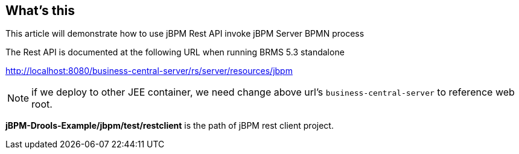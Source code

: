 What's this
-----------

This article will demonstrate how to use jBPM Rest API invoke jBPM Server BPMN process 

The Rest API is documented at the following URL when running BRMS 5.3 standalone

http://localhost:8080/business-central-server/rs/server/resources/jbpm

NOTE: if we deploy to other JEE container, we need change above url's `business-central-server` to reference web root.

*jBPM-Drools-Example/jbpm/test/restclient* is the path of jBPM rest client project.


